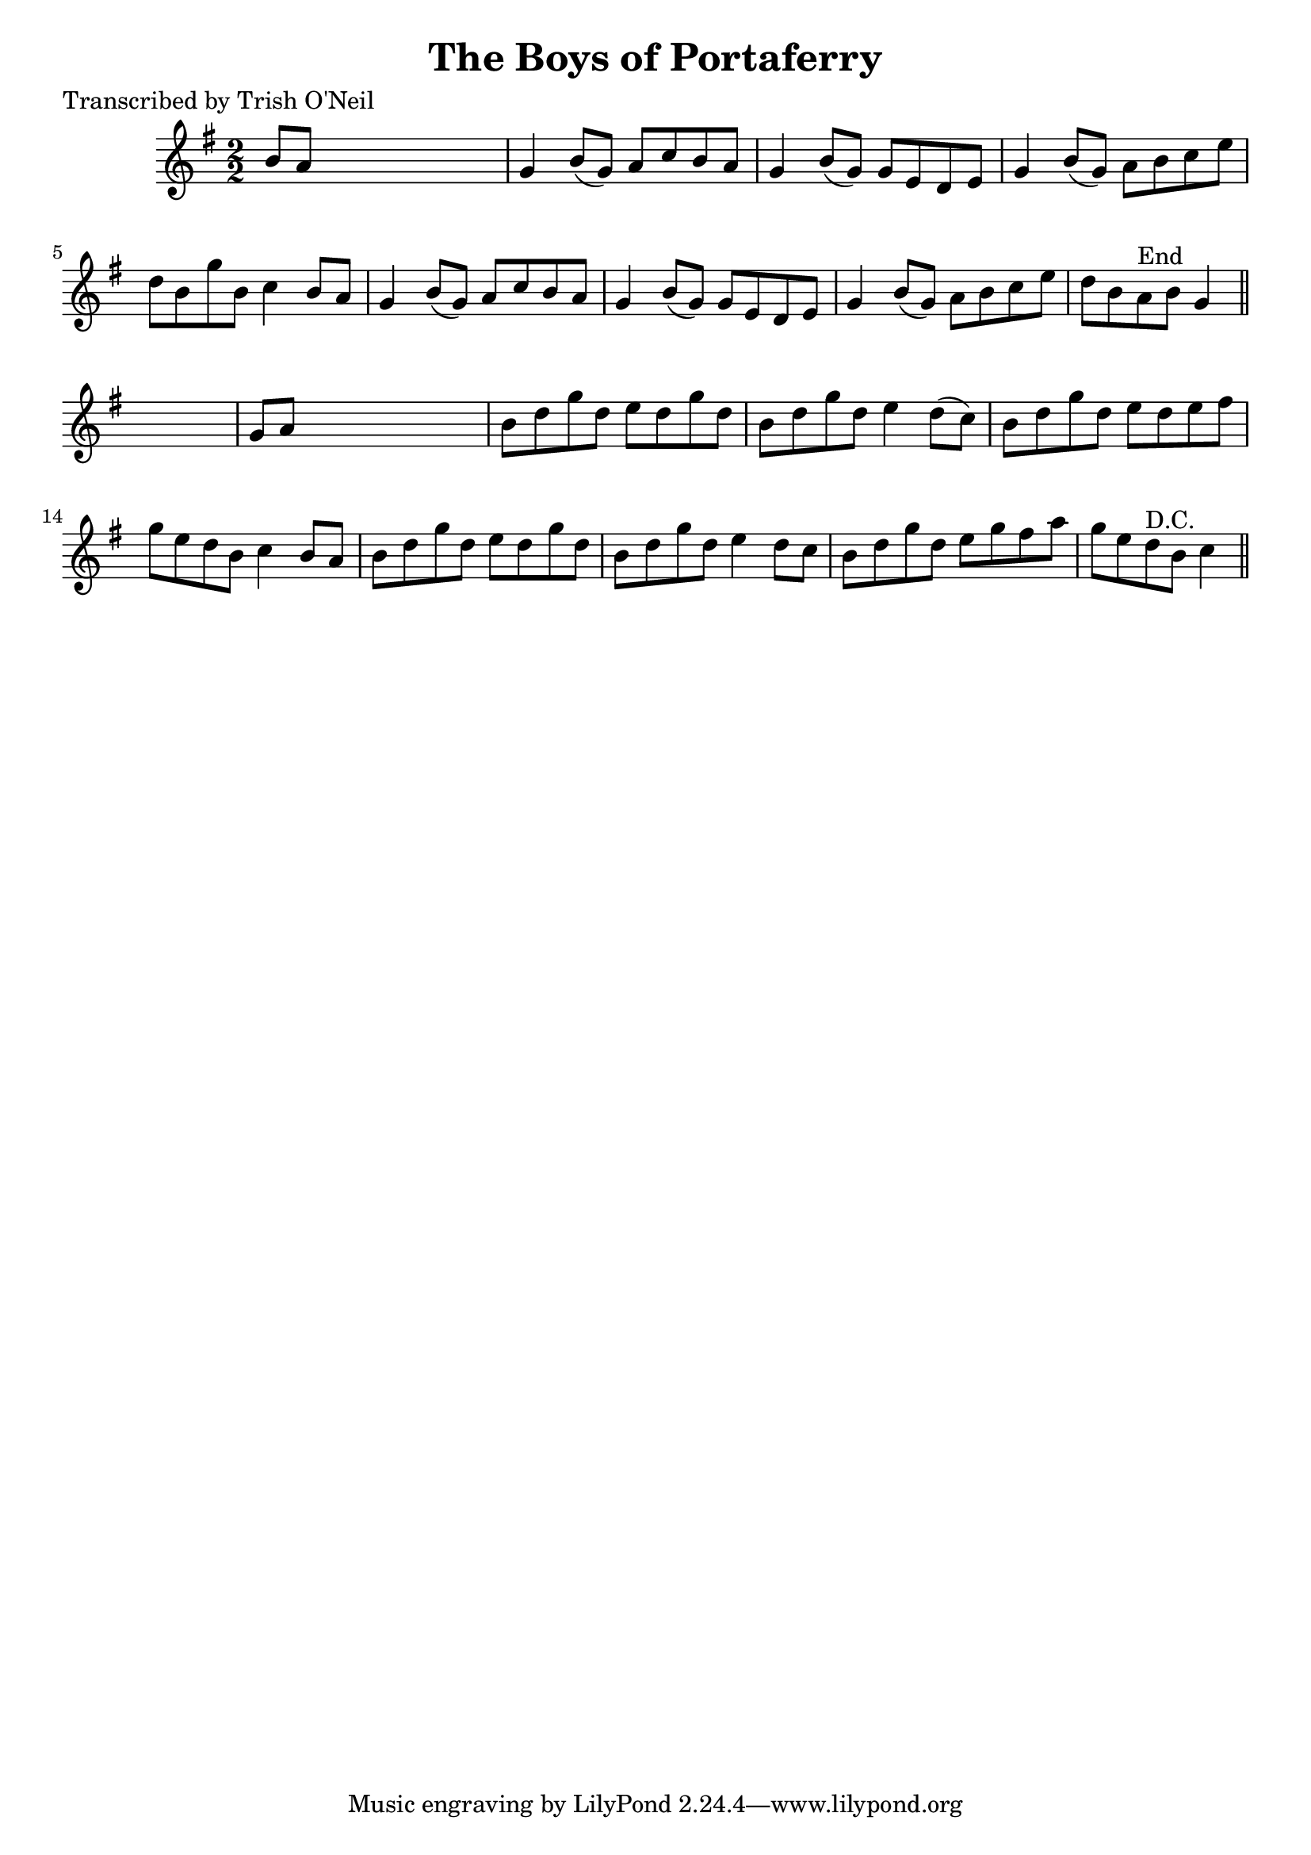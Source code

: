 
\version "2.16.2"
% automatically converted by musicxml2ly from xml/1249_to.xml

%% additional definitions required by the score:
\language "english"


\header {
    poet = "Transcribed by Trish O'Neil"
    encoder = "abc2xml version 63"
    encodingdate = "2015-01-25"
    title = "The Boys of Portaferry"
    }

\layout {
    \context { \Score
        autoBeaming = ##f
        }
    }
PartPOneVoiceOne =  \relative b' {
    \key g \major \numericTimeSignature\time 2/2 b8 [ a8 ] s2. | % 2
    g4 b8 ( [ g8 ) ] a8 [ c8 b8 a8 ] | % 3
    g4 b8 ( [ g8 ) ] g8 [ e8 d8 e8 ] | % 4
    g4 b8 ( [ g8 ) ] a8 [ b8 c8 e8 ] | % 5
    d8 [ b8 g'8 b,8 ] c4 b8 [ a8 ] | % 6
    g4 b8 ( [ g8 ) ] a8 [ c8 b8 a8 ] | % 7
    g4 b8 ( [ g8 ) ] g8 [ e8 d8 e8 ] | % 8
    g4 b8 ( [ g8 ) ] a8 [ b8 c8 e8 ] | % 9
    d8 [ b8 a8 ^"End" b8 ] g4 \bar "||"
    s4 | \barNumberCheck #10
    g8 [ a8 ] s2. | % 11
    b8 [ d8 g8 d8 ] e8 [ d8 g8 d8 ] | % 12
    b8 [ d8 g8 d8 ] e4 d8 ( [ c8 ) ] | % 13
    b8 [ d8 g8 d8 ] e8 [ d8 e8 fs8 ] | % 14
    g8 [ e8 d8 b8 ] c4 b8 [ a8 ] | % 15
    b8 [ d8 g8 d8 ] e8 [ d8 g8 d8 ] | % 16
    b8 [ d8 g8 d8 ] e4 d8 [ c8 ] | % 17
    b8 [ d8 g8 d8 ] e8 [ g8 fs8 a8 ] | % 18
    g8 [ e8 d8 ^"D.C." b8 ] c4 \bar "||"
    }


% The score definition
\score {
    <<
        \new Staff <<
            \context Staff << 
                \context Voice = "PartPOneVoiceOne" { \PartPOneVoiceOne }
                >>
            >>
        
        >>
    \layout {}
    % To create MIDI output, uncomment the following line:
    %  \midi {}
    }

